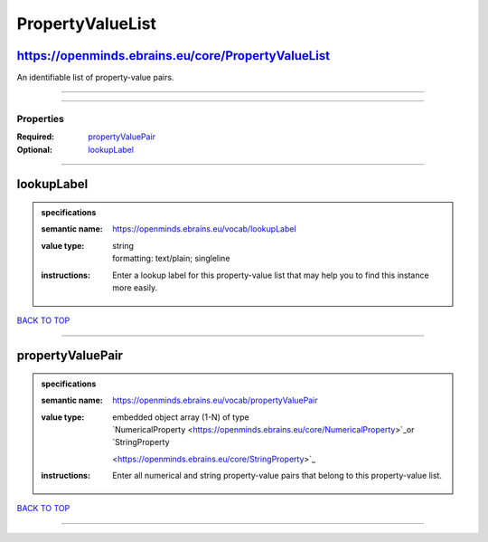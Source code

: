#################
PropertyValueList
#################

https://openminds.ebrains.eu/core/PropertyValueList
---------------------------------------------------

An identifiable list of property-value pairs.

------------

------------

**********
Properties
**********

:Required: `propertyValuePair <propertyValuePair_heading_>`_
:Optional: `lookupLabel <lookupLabel_heading_>`_

------------

.. _lookupLabel_heading:

lookupLabel
-----------

.. admonition:: specifications

   :semantic name: https://openminds.ebrains.eu/vocab/lookupLabel
   :value type: | string
                | formatting: text/plain; singleline
   :instructions: Enter a lookup label for this property-value list that may help you to find this instance more easily.

`BACK TO TOP <PropertyValueList_>`_

------------

.. _propertyValuePair_heading:

propertyValuePair
-----------------

.. admonition:: specifications

   :semantic name: https://openminds.ebrains.eu/vocab/propertyValuePair
   :value type: | embedded object array \(1-N\) of type
                | `NumericalProperty <https://openminds.ebrains.eu/core/NumericalProperty>`_or `StringProperty
                <https://openminds.ebrains.eu/core/StringProperty>`_
   :instructions: Enter all numerical and string property-value pairs that belong to this property-value list.

`BACK TO TOP <PropertyValueList_>`_

------------

